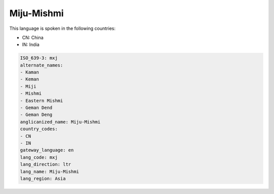 .. _mxj:

Miju-Mishmi
===========

This language is spoken in the following countries:

* CN: China
* IN: India

.. code-block:: yaml

    ISO_639-3: mxj
    alternate_names:
    - Kaman
    - Keman
    - Miji
    - Mishmi
    - Eastern Mishmi
    - Geman Dend
    - Geman Deng
    anglicanized_name: Miju-Mishmi
    country_codes:
    - CN
    - IN
    gateway_language: en
    lang_code: mxj
    lang_direction: ltr
    lang_name: Miju-Mishmi
    lang_region: Asia
    
